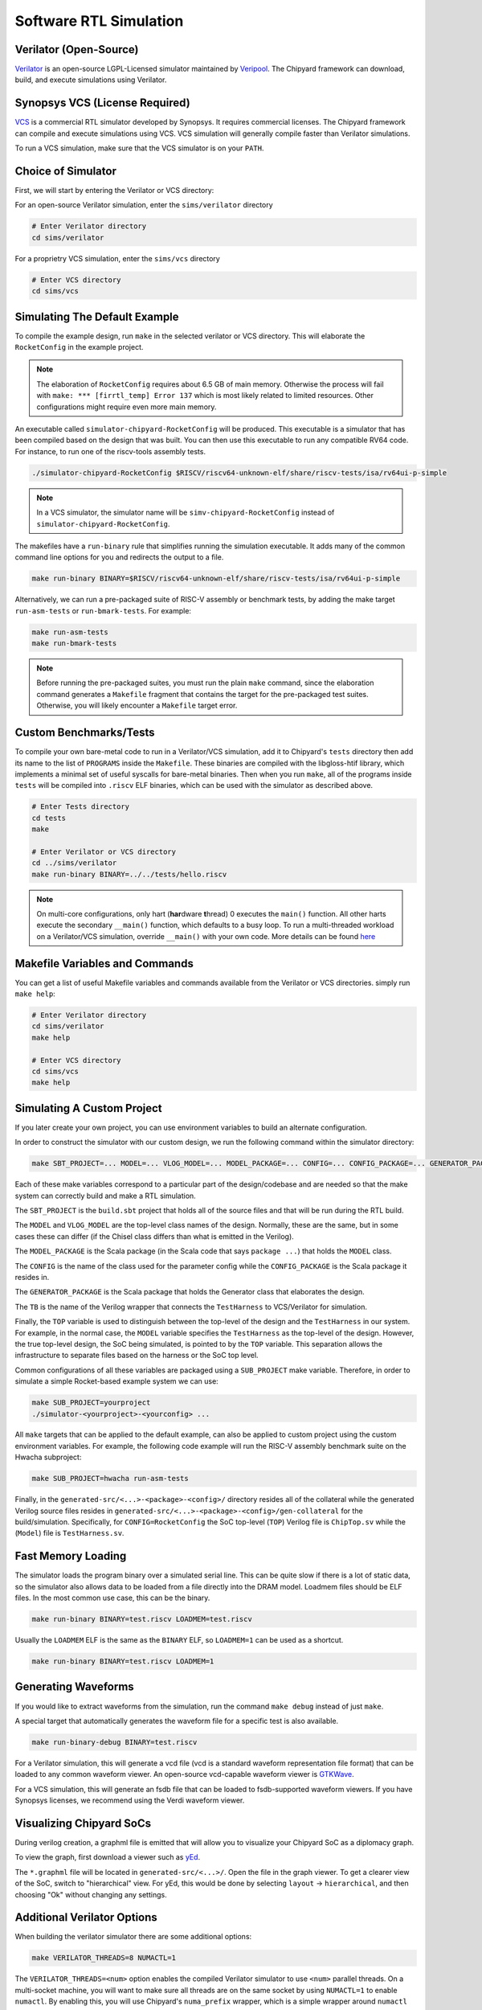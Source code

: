 .. _sw-rtl-sim-intro:

Software RTL Simulation
===================================

Verilator (Open-Source)
-----------------------

`Verilator <https://www.veripool.org/wiki/verilator>`__ is an open-source LGPL-Licensed simulator maintained by `Veripool <https://www.veripool.org/>`__.
The Chipyard framework can download, build, and execute simulations using Verilator.


Synopsys VCS (License Required)
--------------------------------

`VCS <https://www.synopsys.com/verification/simulation/vcs.html>`__ is a commercial RTL simulator developed by Synopsys.
It requires commercial licenses.
The Chipyard framework can compile and execute simulations using VCS.
VCS simulation will generally compile faster than Verilator simulations.

To run a VCS simulation, make sure that the VCS simulator is on your ``PATH``.


Choice of Simulator
-------------------------------

First, we will start by entering the Verilator or VCS directory:

For an open-source Verilator simulation, enter the ``sims/verilator`` directory

.. code-block:: shell

    # Enter Verilator directory
    cd sims/verilator

For a proprietry VCS simulation, enter the ``sims/vcs`` directory

.. code-block:: shell

    # Enter VCS directory
    cd sims/vcs

.. _sw-sim-help:

Simulating The Default Example
-------------------------------

To compile the example design, run ``make`` in the selected verilator or VCS directory.
This will elaborate the ``RocketConfig`` in the example project.

.. Note:: The elaboration of ``RocketConfig`` requires about 6.5 GB of main memory. Otherwise the process will fail with ``make: *** [firrtl_temp] Error 137`` which is most likely related to limited resources. Other configurations might require even more main memory.

An executable called ``simulator-chipyard-RocketConfig`` will be produced.
This executable is a simulator that has been compiled based on the design that was built.
You can then use this executable to run any compatible RV64 code.
For instance, to run one of the riscv-tools assembly tests.

.. code-block:: shell

    ./simulator-chipyard-RocketConfig $RISCV/riscv64-unknown-elf/share/riscv-tests/isa/rv64ui-p-simple

.. Note:: In a VCS simulator, the simulator name will be ``simv-chipyard-RocketConfig`` instead of ``simulator-chipyard-RocketConfig``.

The makefiles have a ``run-binary`` rule that simplifies running the simulation executable. It adds many of the common command line options for you and redirects the output to a file.

.. code-block:: shell

    make run-binary BINARY=$RISCV/riscv64-unknown-elf/share/riscv-tests/isa/rv64ui-p-simple

Alternatively, we can run a pre-packaged suite of RISC-V assembly or benchmark tests, by adding the make target ``run-asm-tests`` or ``run-bmark-tests``.
For example:

.. code-block:: shell

    make run-asm-tests
    make run-bmark-tests


.. Note:: Before running the pre-packaged suites, you must run the plain ``make`` command, since the elaboration command generates a ``Makefile`` fragment that contains the target for the pre-packaged test suites. Otherwise, you will likely encounter a ``Makefile`` target error.


.. _sw-sim-custom:

Custom Benchmarks/Tests
-------------------------------

To compile your own bare-metal code to run in a Verilator/VCS simulation, add it to Chipyard's ``tests`` directory then add its name to the list of ``PROGRAMS`` inside the ``Makefile``. These binaries are compiled with the libgloss-htif library, which implements a minimal set of useful syscalls for bare-metal binaries. Then when you run ``make``, all of the programs inside ``tests`` will be compiled into ``.riscv`` ELF binaries, which can be used with the simulator as described above.

.. code-block:: shell

    # Enter Tests directory
    cd tests
    make

    # Enter Verilator or VCS directory
    cd ../sims/verilator
    make run-binary BINARY=../../tests/hello.riscv

.. Note:: On multi-core configurations, only hart (**har**\ dware **t**\ hread) 0 executes the ``main()`` function. All other harts execute the secondary ``__main()`` function, which defaults to a busy loop. To run a multi-threaded workload on a Verilator/VCS simulation, override ``__main()`` with your own code. More details can be found `here <https://github.com/ucb-bar/libgloss-htif>`_


Makefile Variables and Commands
-------------------------------
You can get a list of useful Makefile variables and commands available from the Verilator or VCS directories. simply run ``make help``:

.. code-block:: shell

    # Enter Verilator directory
    cd sims/verilator
    make help

    # Enter VCS directory
    cd sims/vcs
    make help

.. _sim-default:

Simulating A Custom Project
-------------------------------

If you later create your own project, you can use environment variables to build an alternate configuration.

In order to construct the simulator with our custom design, we run the following command within the simulator directory:

.. code-block:: shell

    make SBT_PROJECT=... MODEL=... VLOG_MODEL=... MODEL_PACKAGE=... CONFIG=... CONFIG_PACKAGE=... GENERATOR_PACKAGE=... TB=... TOP=...

Each of these make variables correspond to a particular part of the design/codebase and are needed so that the make system can correctly build and make a RTL simulation.

The ``SBT_PROJECT`` is the ``build.sbt`` project that holds all of the source files and that will be run during the RTL build.

The ``MODEL`` and ``VLOG_MODEL`` are the top-level class names of the design. Normally, these are the same, but in some cases these can differ (if the Chisel class differs than what is emitted in the Verilog).

The ``MODEL_PACKAGE`` is the Scala package (in the Scala code that says ``package ...``) that holds the ``MODEL`` class.

The ``CONFIG`` is the name of the class used for the parameter config while the ``CONFIG_PACKAGE`` is the Scala package it resides in.

The ``GENERATOR_PACKAGE`` is the Scala package that holds the Generator class that elaborates the design.

The ``TB`` is the name of the Verilog wrapper that connects the ``TestHarness`` to VCS/Verilator for simulation.

Finally, the ``TOP`` variable is used to distinguish between the top-level of the design and the ``TestHarness`` in our system.
For example, in the normal case, the ``MODEL`` variable specifies the ``TestHarness`` as the top-level of the design.
However, the true top-level design, the SoC being simulated, is pointed to by the ``TOP`` variable.
This separation allows the infrastructure to separate files based on the harness or the SoC top level.

Common configurations of all these variables are packaged using a ``SUB_PROJECT`` make variable.
Therefore, in order to simulate a simple Rocket-based example system we can use:


.. code-block:: shell

    make SUB_PROJECT=yourproject
    ./simulator-<yourproject>-<yourconfig> ...


All ``make`` targets that can be applied to the default example, can also be applied to custom project using the custom environment variables. For example, the following code example will run the RISC-V assembly benchmark suite on the Hwacha subproject:

.. code-block:: shell

    make SUB_PROJECT=hwacha run-asm-tests


Finally, in the ``generated-src/<...>-<package>-<config>/`` directory resides all of the collateral while the generated Verilog source files resides in ``generated-src/<...>-<package>-<config>/gen-collateral`` for the build/simulation.
Specifically, for ``CONFIG=RocketConfig`` the SoC top-level (``TOP``) Verilog file is ``ChipTop.sv`` while the (``Model``) file is ``TestHarness.sv``.

Fast Memory Loading
-------------------

The simulator loads the program binary over a simulated serial line. This can be quite slow if there is a lot of static data, so the simulator also allows data to be loaded from a file directly into the DRAM model.
Loadmem files should be ELF files. In the most common use case, this can be the binary.

.. code-block:: shell

    make run-binary BINARY=test.riscv LOADMEM=test.riscv

Usually the ``LOADMEM`` ELF is the same as the ``BINARY`` ELF, so ``LOADMEM=1`` can be used as a shortcut.

.. code-block:: shell

   make run-binary BINARY=test.riscv LOADMEM=1

Generating Waveforms
-----------------------

If you would like to extract waveforms from the simulation, run the command ``make debug`` instead of just ``make``.

A special target that automatically generates the waveform file for a specific test is also available.

.. code-block:: shell

    make run-binary-debug BINARY=test.riscv

For a Verilator simulation, this will generate a vcd file (vcd is a standard waveform representation file format) that can be loaded to any common waveform viewer.
An open-source vcd-capable waveform viewer is `GTKWave <http://gtkwave.sourceforge.net/>`__.

For a VCS simulation, this will generate an fsdb file that can be loaded to fsdb-supported waveform viewers.
If you have Synopsys licenses, we recommend using the Verdi waveform viewer.

Visualizing Chipyard SoCs
--------------------------

During verilog creation, a graphml file is emitted that will allow you to visualize your Chipyard SoC as a diplomacy graph.

To view the graph, first download a viewer such as `yEd <https://www.yworks.com/products/yed/>`__.

The ``*.graphml`` file will be located in ``generated-src/<...>/``. Open the file in the graph viewer.
To get a clearer view of the SoC, switch to "hierarchical" view. For yEd, this would be done by selecting ``layout`` -> ``hierarchical``, and then choosing "Ok" without changing any settings.

.. _sw-sim-verilator-opts:

Additional Verilator Options
-------------------------------

When building the verilator simulator there are some additional options:

.. code-block:: shell

   make VERILATOR_THREADS=8 NUMACTL=1

The ``VERILATOR_THREADS=<num>`` option enables the compiled Verilator simulator to use ``<num>`` parallel threads.
On a multi-socket machine, you will want to make sure all threads are on the same socket by using ``NUMACTL=1`` to enable ``numactl``.
By enabling this, you will use Chipyard's ``numa_prefix`` wrapper, which is a simple wrapper around ``numactl`` that runs your verilated simulator like this: ``$(numa_prefix) ./simulator-<name> <simulator-args>``.
Note that both these flags are mutually exclusive, you can use either independently (though it makes sense to use ``NUMACTL`` just with ``VERILATOR_THREADS=8`` during a Verilator simulation).
